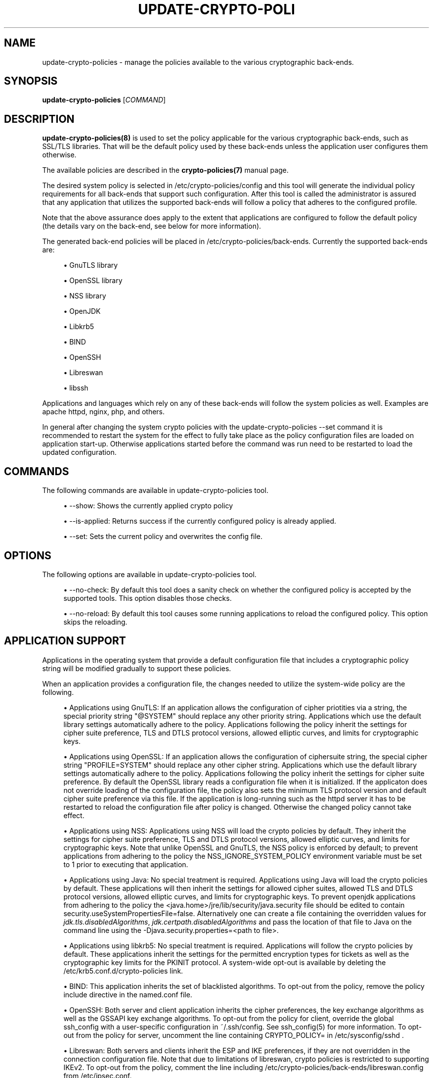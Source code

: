 '\" t
.\"     Title: update-crypto-policies
.\"    Author: [see the "AUTHOR" section]
.\" Generator: DocBook XSL Stylesheets v1.79.1 <http://docbook.sf.net/>
.\"      Date: 08/24/2019
.\"    Manual: \ \&
.\"    Source: update-crypto-policies
.\"  Language: English
.\"
.TH "UPDATE\-CRYPTO\-POLI" "8" "08/24/2019" "update\-crypto\-policies" "\ \&"
.\" -----------------------------------------------------------------
.\" * Define some portability stuff
.\" -----------------------------------------------------------------
.\" ~~~~~~~~~~~~~~~~~~~~~~~~~~~~~~~~~~~~~~~~~~~~~~~~~~~~~~~~~~~~~~~~~
.\" http://bugs.debian.org/507673
.\" http://lists.gnu.org/archive/html/groff/2009-02/msg00013.html
.\" ~~~~~~~~~~~~~~~~~~~~~~~~~~~~~~~~~~~~~~~~~~~~~~~~~~~~~~~~~~~~~~~~~
.ie \n(.g .ds Aq \(aq
.el       .ds Aq '
.\" -----------------------------------------------------------------
.\" * set default formatting
.\" -----------------------------------------------------------------
.\" disable hyphenation
.nh
.\" disable justification (adjust text to left margin only)
.ad l
.\" -----------------------------------------------------------------
.\" * MAIN CONTENT STARTS HERE *
.\" -----------------------------------------------------------------
.SH "NAME"
update-crypto-policies \- manage the policies available to the various cryptographic back\-ends\&.
.SH "SYNOPSIS"
.sp
\fBupdate\-crypto\-policies\fR [\fICOMMAND\fR]
.SH "DESCRIPTION"
.sp
\fBupdate\-crypto\-policies(8)\fR is used to set the policy applicable for the various cryptographic back\-ends, such as SSL/TLS libraries\&. That will be the default policy used by these back\-ends unless the application user configures them otherwise\&.
.sp
The available policies are described in the \fBcrypto\-policies(7)\fR manual page\&.
.sp
The desired system policy is selected in /etc/crypto\-policies/config and this tool will generate the individual policy requirements for all back\-ends that support such configuration\&. After this tool is called the administrator is assured that any application that utilizes the supported back\-ends will follow a policy that adheres to the configured profile\&.
.sp
Note that the above assurance does apply to the extent that applications are configured to follow the default policy (the details vary on the back\-end, see below for more information)\&.
.sp
The generated back\-end policies will be placed in /etc/crypto\-policies/back\-ends\&. Currently the supported back\-ends are:
.sp
.RS 4
.ie n \{\
\h'-04'\(bu\h'+03'\c
.\}
.el \{\
.sp -1
.IP \(bu 2.3
.\}
GnuTLS library
.RE
.sp
.RS 4
.ie n \{\
\h'-04'\(bu\h'+03'\c
.\}
.el \{\
.sp -1
.IP \(bu 2.3
.\}
OpenSSL library
.RE
.sp
.RS 4
.ie n \{\
\h'-04'\(bu\h'+03'\c
.\}
.el \{\
.sp -1
.IP \(bu 2.3
.\}
NSS library
.RE
.sp
.RS 4
.ie n \{\
\h'-04'\(bu\h'+03'\c
.\}
.el \{\
.sp -1
.IP \(bu 2.3
.\}
OpenJDK
.RE
.sp
.RS 4
.ie n \{\
\h'-04'\(bu\h'+03'\c
.\}
.el \{\
.sp -1
.IP \(bu 2.3
.\}
Libkrb5
.RE
.sp
.RS 4
.ie n \{\
\h'-04'\(bu\h'+03'\c
.\}
.el \{\
.sp -1
.IP \(bu 2.3
.\}
BIND
.RE
.sp
.RS 4
.ie n \{\
\h'-04'\(bu\h'+03'\c
.\}
.el \{\
.sp -1
.IP \(bu 2.3
.\}
OpenSSH
.RE
.sp
.RS 4
.ie n \{\
\h'-04'\(bu\h'+03'\c
.\}
.el \{\
.sp -1
.IP \(bu 2.3
.\}
Libreswan
.RE
.sp
.RS 4
.ie n \{\
\h'-04'\(bu\h'+03'\c
.\}
.el \{\
.sp -1
.IP \(bu 2.3
.\}
libssh
.RE
.sp
Applications and languages which rely on any of these back\-ends will follow the system policies as well\&. Examples are apache httpd, nginx, php, and others\&.
.sp
In general after changing the system crypto policies with the update\-crypto\-policies \-\-set command it is recommended to restart the system for the effect to fully take place as the policy configuration files are loaded on application start\-up\&. Otherwise applications started before the command was run need to be restarted to load the updated configuration\&.
.SH "COMMANDS"
.sp
The following commands are available in update\-crypto\-policies tool\&.
.sp
.RS 4
.ie n \{\
\h'-04'\(bu\h'+03'\c
.\}
.el \{\
.sp -1
.IP \(bu 2.3
.\}
\-\-show: Shows the currently applied crypto policy
.RE
.sp
.RS 4
.ie n \{\
\h'-04'\(bu\h'+03'\c
.\}
.el \{\
.sp -1
.IP \(bu 2.3
.\}
\-\-is\-applied: Returns success if the currently configured policy is already applied\&.
.RE
.sp
.RS 4
.ie n \{\
\h'-04'\(bu\h'+03'\c
.\}
.el \{\
.sp -1
.IP \(bu 2.3
.\}
\-\-set: Sets the current policy and overwrites the config file\&.
.RE
.SH "OPTIONS"
.sp
The following options are available in update\-crypto\-policies tool\&.
.sp
.RS 4
.ie n \{\
\h'-04'\(bu\h'+03'\c
.\}
.el \{\
.sp -1
.IP \(bu 2.3
.\}
\-\-no\-check: By default this tool does a sanity check on whether the configured policy is accepted by the supported tools\&. This option disables those checks\&.
.RE
.sp
.RS 4
.ie n \{\
\h'-04'\(bu\h'+03'\c
.\}
.el \{\
.sp -1
.IP \(bu 2.3
.\}
\-\-no\-reload: By default this tool causes some running applications to reload the configured policy\&. This option skips the reloading\&.
.RE
.SH "APPLICATION SUPPORT"
.sp
Applications in the operating system that provide a default configuration file that includes a cryptographic policy string will be modified gradually to support these policies\&.
.sp
When an application provides a configuration file, the changes needed to utilize the system\-wide policy are the following\&.
.sp
.RS 4
.ie n \{\
\h'-04'\(bu\h'+03'\c
.\}
.el \{\
.sp -1
.IP \(bu 2.3
.\}
Applications using GnuTLS: If an application allows the configuration of cipher priotities via a string, the special priority string "@SYSTEM" should replace any other priority string\&. Applications which use the default library settings automatically adhere to the policy\&. Applications following the policy inherit the settings for cipher suite preference, TLS and DTLS protocol versions, allowed elliptic curves, and limits for cryptographic keys\&.
.RE
.sp
.RS 4
.ie n \{\
\h'-04'\(bu\h'+03'\c
.\}
.el \{\
.sp -1
.IP \(bu 2.3
.\}
Applications using OpenSSL: If an application allows the configuration of ciphersuite string, the special cipher string "PROFILE=SYSTEM" should replace any other cipher string\&. Applications which use the default library settings automatically adhere to the policy\&. Applications following the policy inherit the settings for cipher suite preference\&. By default the OpenSSL library reads a configuration file when it is initialized\&. If the applicaton does not override loading of the configuration file, the policy also sets the minimum TLS protocol version and default cipher suite preference via this file\&. If the application is long\-running such as the httpd server it has to be restarted to reload the configuration file after policy is changed\&. Otherwise the changed policy cannot take effect\&.
.RE
.sp
.RS 4
.ie n \{\
\h'-04'\(bu\h'+03'\c
.\}
.el \{\
.sp -1
.IP \(bu 2.3
.\}
Applications using NSS: Applications using NSS will load the crypto policies by default\&. They inherit the settings for cipher suite preference, TLS and DTLS protocol versions, allowed elliptic curves, and limits for cryptographic keys\&. Note that unlike OpenSSL and GnuTLS, the NSS policy is enforced by default; to prevent applications from adhering to the policy the NSS_IGNORE_SYSTEM_POLICY environment variable must be set to 1 prior to executing that application\&.
.RE
.sp
.RS 4
.ie n \{\
\h'-04'\(bu\h'+03'\c
.\}
.el \{\
.sp -1
.IP \(bu 2.3
.\}
Applications using Java: No special treatment is required\&. Applications using Java will load the crypto policies by default\&. These applications will then inherit the settings for allowed cipher suites, allowed TLS and DTLS protocol versions, allowed elliptic curves, and limits for cryptographic keys\&. To prevent openjdk applications from adhering to the policy the
<java\&.home>/jre/lib/security/java\&.security
file should be edited to contain
security\&.useSystemPropertiesFile=false\&. Alternatively one can create a file containing the overridden values for
\fIjdk\&.tls\&.disabledAlgorithms\fR,
\fIjdk\&.certpath\&.disabledAlgorithms\fR
and pass the location of that file to Java on the command line using the
\-Djava\&.security\&.properties=<path to file>\&.
.RE
.sp
.RS 4
.ie n \{\
\h'-04'\(bu\h'+03'\c
.\}
.el \{\
.sp -1
.IP \(bu 2.3
.\}
Applications using libkrb5: No special treatment is required\&. Applications will follow the crypto policies by default\&. These applications inherit the settings for the permitted encryption types for tickets as well as the cryptographic key limits for the PKINIT protocol\&. A system\-wide opt\-out is available by deleting the /etc/krb5\&.conf\&.d/crypto\-policies link\&.
.RE
.sp
.RS 4
.ie n \{\
\h'-04'\(bu\h'+03'\c
.\}
.el \{\
.sp -1
.IP \(bu 2.3
.\}
BIND: This application inherits the set of blacklisted algorithms\&. To opt\-out from the policy, remove the policy include directive in the named\&.conf file\&.
.RE
.sp
.RS 4
.ie n \{\
\h'-04'\(bu\h'+03'\c
.\}
.el \{\
.sp -1
.IP \(bu 2.3
.\}
OpenSSH: Both server and client application inherits the cipher preferences, the key exchange algorithms as well as the GSSAPI key exchange algorithms\&. To opt\-out from the policy for client, override the global ssh_config with a user\-specific configuration in ~/\&.ssh/config\&. See ssh_config(5) for more information\&. To opt\-out from the policy for server, uncomment the line containing CRYPTO_POLICY= in /etc/sysconfig/sshd \&.
.RE
.sp
.RS 4
.ie n \{\
\h'-04'\(bu\h'+03'\c
.\}
.el \{\
.sp -1
.IP \(bu 2.3
.\}
Libreswan: Both servers and clients inherit the ESP and IKE preferences, if they are not overridden in the connection configuration file\&. Note that due to limitations of libreswan, crypto policies is restricted to supporting IKEv2\&. To opt\-out from the policy, comment the line including
/etc/crypto\-policies/back\-ends/libreswan\&.config
from
/etc/ipsec\&.conf\&.
.RE
.sp
.RS 4
.ie n \{\
\h'-04'\(bu\h'+03'\c
.\}
.el \{\
.sp -1
.IP \(bu 2.3
.\}
Applications using libssh: Both client and server applications using libssh will load the crypto policies by default\&. They inherit the ciphers, key exchange, message authentication, and signature algorithms preferences\&.
.RE
.SH "POLICY CONFIGURATION"
.sp
One of the supported profiles should be set in /etc/crypto\-policies/config and this script should be run afterwards\&.
.sp
In case of a parsing error no policies will be updated\&.
.SH "CUSTOM POLICIES"
.sp
The custom policies can take two forms\&. First form is a full custom policy file which is supported by the update\-crypto\-policies tool in the same way as the policies shipped along the tool in the package\&.
.sp
The second form can be called a subpolicy or policy modifier\&. This form modifies aspects of any base policy file by removing or adding algorithms or protocols\&. The subpolicies can be appended on the update\-crypto\-policies \-\-set command line to the base policy separated by the : character\&. There can be multiple subpolicies appended\&.
.sp
Let\(cqs suppose we have subpolicy NO\-SHA1 that drops support for SHA1 hash and subpolicy GOST that enables support for the various algorithms specified in Russian GOST standards\&. You can set the DEFAULT policy with disabled SHA1 support and enabled GOST support by running the following command:
.sp
update\-crypto\-policies \-\-set DEFAULT:NO\-SHA1:GOST
.sp
This command generates and applies configuration that will be modification of the DEFAULT policy with changes specified in the NO\-SHA1 and GOST subpolicies\&.
.SH "FILES"
.PP
/etc/crypto\-policies/config
.RS 4
The file contains the current system policy\&. It should contain a string of one of the profiles listed in the
\fBcrypto\-policies(7)\fR
page (e\&.g\&., DEFAULT)\&.
.RE
.PP
/etc/crypto\-policies/back\-ends
.RS 4
Contains the generated policies in separated files, and in a format readable by the supported back ends\&.
.RE
.PP
/etc/crypto\-policies/local\&.d
.RS 4
Contains additional files to be appended to the generated policy files\&. The files present must adhere to $app\-XXX\&.config file naming, where XXX is any arbitrary identifier\&. For example, to append a line to GnuTLS\*(Aq generated policy, create a gnutls\-extra\-line\&.config file in local\&.d\&. This will be appended to the generated gnutls\&.config during update\-crypto\-policies\&. These overrides, are only functional for the gnutls, bind, java (openjdk) and krb5 back\-ends\&.
.RE
.SH "SEE ALSO"
.sp
crypto\-policies(7), fips\-mode\-setup(8)
.SH "AUTHOR"
.sp
Written by Nikos Mavrogiannopoulos\&.
